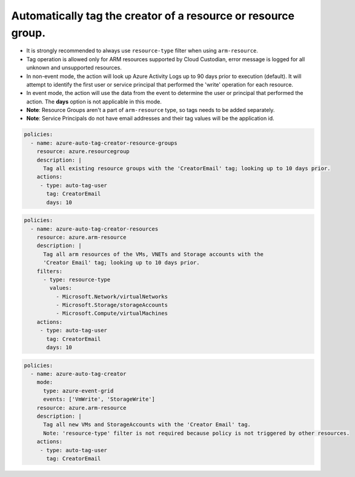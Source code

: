 Automatically tag the creator of a resource or resource group.
==============================================================

- It is strongly recommended to always use ``resource-type`` filter when using ``arm-resource``.
- Tag operation is allowed only for ARM resources supported by Cloud Custodian, error message is logged
  for all unknown and unsupported resources.
- In non-event mode, the action will look up Azure Activity Logs up to 90 days prior to execution (default).
  It will attempt to identify the first user or service principal that performed the 'write'
  operation for each resource.
- In event mode, the action will use the data from the event to determine the user or principal
  that performed the action. The **days**
  option is not applicable in this mode.
- **Note**: Resource Groups aren't a part of ``arm-resource`` type, so tags needs to be added separately.
- **Note**: Service Principals do not have email addresses and their tag values will be the application id.

.. code-block:: yaml

      policies:
        - name: azure-auto-tag-creator-resource-groups
          resource: azure.resourcegroup
          description: |
            Tag all existing resource groups with the 'CreatorEmail' tag; looking up to 10 days prior.
          actions:
           - type: auto-tag-user
             tag: CreatorEmail
             days: 10

.. code-block:: yaml

      policies:
        - name: azure-auto-tag-creator-resources
          resource: azure.arm-resource
          description: |
            Tag all arm resources of the VMs, VNETs and Storage accounts with the
            'Creator Email' tag; looking up to 10 days prior.
          filters:
            - type: resource-type
              values:
                - Microsoft.Network/virtualNetworks
                - Microsoft.Storage/storageAccounts
                - Microsoft.Compute/virtualMachines
          actions:
           - type: auto-tag-user
             tag: CreatorEmail
             days: 10

.. code-block:: yaml

      policies:
        - name: azure-auto-tag-creator
          mode:
            type: azure-event-grid
            events: ['VmWrite', 'StorageWrite']
          resource: azure.arm-resource
          description: |
            Tag all new VMs and StorageAccounts with the 'Creator Email' tag.
            Note: 'resource-type' filter is not required because policy is not triggered by other resources.
          actions:
           - type: auto-tag-user
             tag: CreatorEmail



